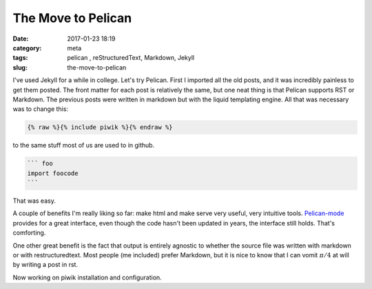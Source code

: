 The Move to Pelican
###################

:date: 2017-01-23 18:19
:category: meta
:tags: pelican , reStructuredText, Markdown, Jekyll
:slug: the-move-to-pelican

I've used Jekyll for a while in college. Let's try Pelican. First I imported all the old posts, and it was incredibly painless to get them posted. The front matter for each post is relatively the same, but one neat thing is that Pelican supports RST or Markdown. The previous posts were written in markdown but with the liquid templating engine. All that was necessary was to change this:

.. code-block:: liquid
		
  {% raw %}{% include piwik %}{% endraw %}


to the same stuff most of us are used to in github.

.. code-block:: markdown
		
  ``` foo
  import foocode
  ```

That was easy.

A couple of benefits I'm really liking so far: make html and make serve very useful, very intuitive tools. `Pelican-mode <https://github.com/qdot/pelican-mode>`_ provides for a great interface, even though the code hasn't been updated in years, the interface still holds. That's comforting.

One other great benefit is the fact that output is entirely agnostic to whether the source file was written with markdown or with restructuredtext. Most people (me included) prefer Markdown, but it is nice to know that I can vomit :math:`\pi/4` at will by writing a post in rst.


Now working on piwik installation and configuration.

